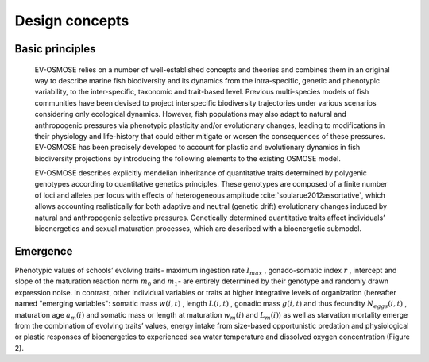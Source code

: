 Design concepts
==========================

Basic principles
++++++++++++++++++++++++++


    EV-OSMOSE relies on a number of well-established concepts and theories and combines them in an original way to describe marine fish biodiversity and its dynamics from the intra-specific, genetic and phenotypic variability, to the inter-specific, taxonomic and trait-based level. Previous multi-species models of fish communities have been devised to project interspecific biodiversity trajectories under various scenarios considering only ecological dynamics. However, fish populations may also adapt to natural and anthropogenic pressures via phenotypic plasticity and/or evolutionary changes, leading to modifications in their physiology and life-history that could either mitigate or worsen the consequences of these pressures. EV-OSMOSE has been precisely developed to account for plastic and evolutionary dynamics in fish biodiversity projections by introducing the following elements to the existing OSMOSE model.

    EV-OSMOSE describes explicitly mendelian inheritance of quantitative traits determined by polygenic genotypes according to quantitative genetics principles. These genotypes are composed of a finite number of loci and alleles per locus with effects of heterogeneous amplitude :cite:`soularue2012assortative`, which allows accounting realistically for both adaptive and neutral (genetic drift) evolutionary changes induced by natural and anthropogenic selective pressures. Genetically determined quantitative traits affect individuals’ bioenergetics and sexual maturation processes, which are described with a bioenergetic submodel.

Emergence
+++++++++++++++++++++++++++

Phenotypic values of schools’ evolving traits- maximum ingestion rate :math:`I_{max}` , gonado-somatic index :math:`r` , intercept
and slope  of the maturation reaction norm
:math:`m_0` and :math:`m_1`- are entirely determined by their genotype and randomly drawn expression noise. In contrast,
other individual variables or traits at higher integrative levels of organization (hereafter named "emerging variables":
somatic mass :math:`w(i,t)` , length :math:`L(i,t)` , gonadic mass :math:`g(i,t)`  and thus fecundity :math:`N_{eggs}(i,t)` ,
maturation age :math:`a_m(i)`
and somatic mass or length at maturation :math:`w_m(i)` and :math:`L_m(i)`) as well as starvation mortality
emerge from the combination of evolving traits’ values, energy intake from size-based opportunistic predation and physiological or plastic responses of bioenergetics to experienced sea water temperature and dissolved oxygen concentration (Figure 2).

.. mermaid:: _static/mermaid/trait_variations.md
    :align: center
    :caption: Ev-OSMOSE processes describing trait variations from loci to population level (pink) and the causes impacting trait values (blue).
